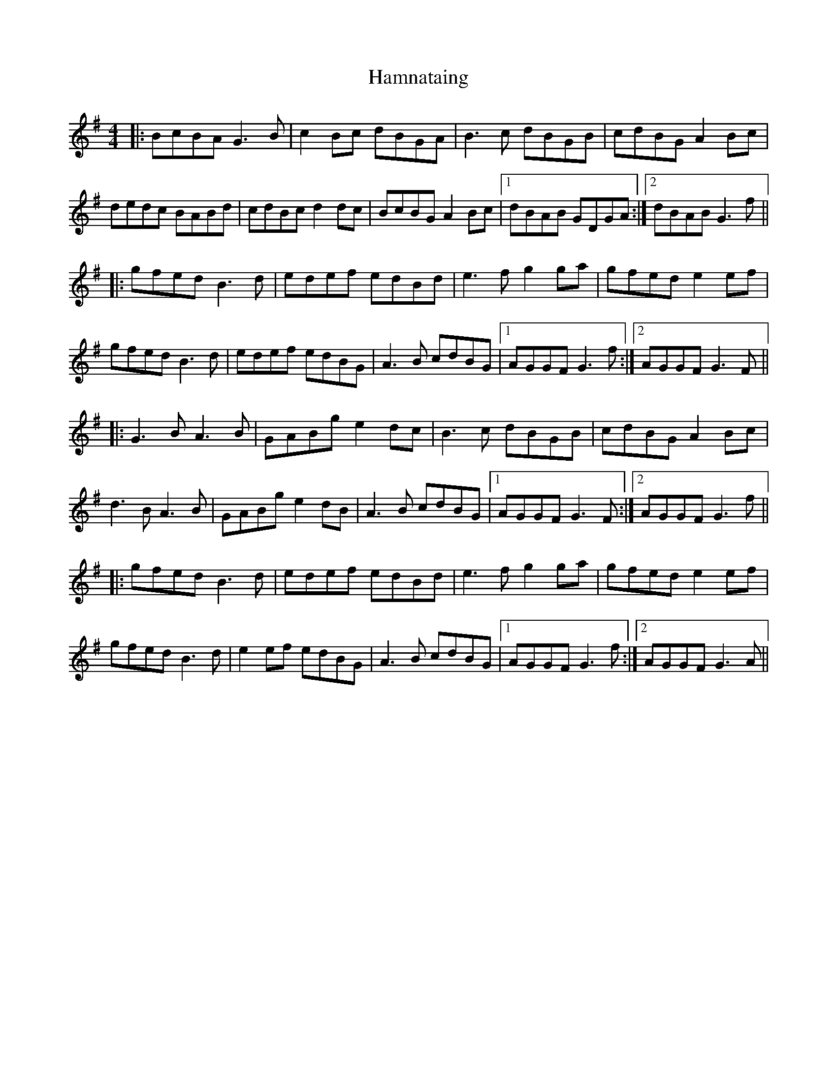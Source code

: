 X: 16572
T: Hamnataing
R: hornpipe
M: 4/4
K: Gmajor
|:BcBA G3B|c2Bc dBGA|B3c dBGB|cdBG A2Bc|
dedc BABd|cdBc d2 dc|BcBG A2Bc|1 dBAB GDGA:|2 dBAB G3f||
|:gfed B3d|edef edBd|e3f g2ga|gfed e2ef|
gfed B3d|edef edBG|A3B cdBG|1 AGGF G3f:|2 AGGF G3F||
|:G3B A3B|GABg e2 dc|B3c dBGB|cdBG A2Bc|
d3B A3B|GABg e2 dB|A3B cdBG|1 AGGF G3F:|2 AGGF G3f||
|:gfed B3d|edef edBd|e3f g2ga|gfed e2ef|
gfed B3d|e2ef edBG|A3B cdBG|1 AGGF G3f:|2 AGGF G3A||

